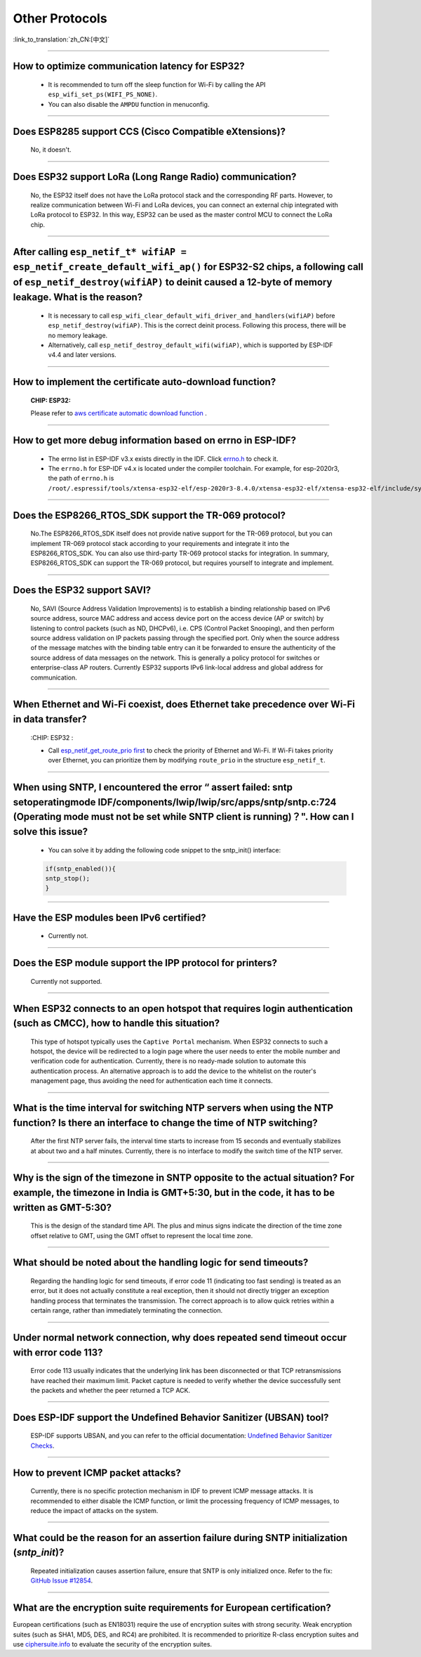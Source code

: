 Other Protocols
===============

:link_to_translation:`zh_CN:[中文]`

.. raw:: html

   <style>
   body {counter-reset: h2}
     h2 {counter-reset: h3}
     h2:before {counter-increment: h2; content: counter(h2) ". "}
     h3:before {counter-increment: h3; content: counter(h2) "." counter(h3) ". "}
     h2.nocount:before, h3.nocount:before, { content: ""; counter-increment: none }
   </style>

--------------

How to optimize communication latency for ESP32?
------------------------------------------------------------------------

  - It is recommended to turn off the sleep function for Wi-Fi by calling the API ``esp_wifi_set_ps(WIFI_PS_NONE)``.
  - You can also disable the ``AMPDU`` function in menuconfig.

--------------

Does ESP8285 support CCS (Cisco Compatible eXtensions)?
----------------------------------------------------------------------------

  No, it doesn't.

--------------

Does ESP32 support LoRa (Long Range Radio) communication?
--------------------------------------------------------------------------------

  No, the ESP32 itself does not have the LoRa protocol stack and the corresponding RF parts. However, to realize communication between Wi-Fi and LoRa devices, you can connect an external chip integrated with LoRa protocol to ESP32. In this way, ESP32 can be used as the master control MCU to connect the LoRa chip.

--------------

After calling ``esp_netif_t* wifiAP = esp_netif_create_default_wifi_ap()`` for ESP32-S2 chips, a following call of ``esp_netif_destroy(wifiAP)`` to deinit caused a 12-byte of memory leakage. What is the reason?
------------------------------------------------------------------------------------------------------------------------------------------------------------------------------------------------------------------------------------------------------------------------------------------------------------------------

  - It is necessary to call ``esp_wifi_clear_default_wifi_driver_and_handlers(wifiAP)`` before ``esp_netif_destroy(wifiAP)``. This is the correct deinit process. Following this process, there will be no memory leakage.
  - Alternatively, call ``esp_netif_destroy_default_wifi(wifiAP)``, which is supported by ESP-IDF v4.4 and later versions.

----------------

How to implement the certificate auto-download function?
----------------------------------------------------------------------------------------------------------------------------------------------------------

  :CHIP\: ESP32:

  Please refer to `aws certificate automatic download function <https://docs.aws.amazon.com/iot/latest/developerguide/auto-register-device-cert.html>`_ .

-----------------------------

How to get more debug information based on errno in ESP-IDF?
--------------------------------------------------------------------------------------------------------------------------------

  - The errno list in ESP-IDF v3.x exists directly in the IDF. Click `errno.h <https://github.com/espressif/esp-idf/blob/release/v3.3/components/newlib/include/sys/errno.h>`_ to check it.
  - The ``errno.h`` for ESP-IDF v4.x is located under the compiler toolchain. For example, for esp-2020r3, the path of ``errno.h`` is ``/root/.espressif/tools/xtensa-esp32-elf/esp-2020r3-8.4.0/xtensa-esp32-elf/xtensa-esp32-elf/include/sys/errno.h``.

----------------

Does the ESP8266_RTOS_SDK support the TR-069 protocol?
-----------------------------------------------------------------------------------------------------------

  No.The ESP8266_RTOS_SDK itself does not provide native support for the TR-069 protocol, but you can implement TR-069 protocol stack according to your requirements and integrate it into the ESP8266_RTOS_SDK. You can also use third-party TR-069 protocol stacks for integration. In summary, ESP8266_RTOS_SDK can support the TR-069 protocol, but requires yourself to integrate and implement.

----------------

Does the ESP32 support SAVI?
-----------------------------------------------------------------------------------------------------------

  No, SAVI (Source Address Validation Improvements) is to establish a binding relationship based on IPv6 source address, source MAC address and access device port on the access device (AP or switch) by listening to control packets (such as ND, DHCPv6), i.e. CPS (Control Packet Snooping), and then perform source address validation on IP packets passing through the specified port. Only when the source address of the message matches with the binding table entry can it be forwarded to ensure the authenticity of the source address of data messages on the network. This is generally a policy protocol for switches or enterprise-class AP routers. Currently ESP32 supports IPv6 link-local address and global address for communication.

--------------------------------

When Ethernet and Wi-Fi coexist, does Ethernet take precedence over Wi-Fi in data transfer?
---------------------------------------------------------------------------------------------------------------------------------------------------------------------------------------------------------------------------------------------
  :CHIP\: ESP32 :

  - Call `esp_netif_get_route_prio first <https://docs.espressif.com/projects/esp-idf/zh_CN/latest/esp32/api-reference/network/esp_netif.html#_CPPv424esp_netif_get_route_prioP11esp_netif_t>`_ to check the priority of Ethernet and Wi-Fi. If Wi-Fi takes priority over Ethernet, you can prioritize them by modifying ``route_prio`` in the structure ``esp_netif_t``.

----------------------------------------------------------------------------------------------------------------------------------------------------------------------

When using SNTP, I encountered the error “ assert failed: sntp setoperatingmode IDF/components/lwip/lwip/src/apps/sntp/sntp.c:724 (Operating mode must not be set while SNTP client is running)？". How can I solve this issue?
-----------------------------------------------------------------------------------------------------------------------------------------------------------------------------------------------------------------------------------------------------

  - You can solve it by adding the following code snippet to the sntp_init() interface:

  .. code-block:: c

      if(sntp_enabled()){
      sntp_stop(); 
      } 

----------------

Have the ESP modules been IPv6 certified?
-----------------------------------------------------------------------------------------------------------

 - Currently not.

----------------

Does the ESP module support the IPP protocol for printers?
-----------------------------------------------------------------------------------------------------------

 Currently not supported.

----------------

When ESP32 connects to an open hotspot that requires login authentication (such as CMCC), how to handle this situation?
---------------------------------------------------------------------------------------------------------------------------

  This type of hotspot typically uses the ``Captive Portal`` mechanism. When ESP32 connects to such a hotspot, the device will be redirected to a login page where the user needs to enter the mobile number and verification code for authentication. Currently, there is no ready-made solution to automate this authentication process. An alternative approach is to add the device to the whitelist on the router's management page, thus avoiding the need for authentication each time it connects.

----------------

What is the time interval for switching NTP servers when using the NTP function? Is there an interface to change the time of NTP switching?
-------------------------------------------------------------------------------------------------------------------------------------------

  After the first NTP server fails, the interval time starts to increase from 15 seconds and eventually stabilizes at about two and a half minutes. Currently, there is no interface to modify the switch time of the NTP server.

----------------

Why is the sign of the timezone in SNTP opposite to the actual situation? For example, the timezone in India is GMT+5:30, but in the code, it has to be written as GMT-5:30?
----------------------------------------------------------------------------------------------------------------------------------------------------------------------------

  This is the design of the standard time API. The plus and minus signs indicate the direction of the time zone offset relative to GMT, using the GMT offset to represent the local time zone.

----------------

What should be noted about the handling logic for send timeouts?
-----------------------------------------------------------------------------------------------------------

  Regarding the handling logic for send timeouts, if error code 11 (indicating too fast sending) is treated as an error, but it does not actually constitute a real exception, then it should not directly trigger an exception handling process that terminates the transmission. The correct approach is to allow quick retries within a certain range, rather than immediately terminating the connection.

----------------

Under normal network connection, why does repeated send timeout occur with error code 113?
-----------------------------------------------------------------------------------------------------------

  Error code 113 usually indicates that the underlying link has been disconnected or that TCP retransmissions have reached their maximum limit. Packet capture is needed to verify whether the device successfully sent the packets and whether the peer returned a TCP ACK.

----------------

Does ESP-IDF support the Undefined Behavior Sanitizer (UBSAN) tool?
-----------------------------------------------------------------------------------------------------------

  ESP-IDF supports UBSAN, and you can refer to the official documentation: `Undefined Behavior Sanitizer Checks <https://docs.espressif.com/projects/esp-idf/en/latest/esp32/api-guides/fatal-errors.html#undefined-behavior-sanitizer-ubsan-checks>`__.

-----------------

How to prevent ICMP packet attacks?
-------------------------------------------------------------------------------------------------------------------------

  Currently, there is no specific protection mechanism in IDF to prevent ICMP message attacks. It is recommended to either disable the ICMP function, or limit the processing frequency of ICMP messages, to reduce the impact of attacks on the system.

-----------------

What could be the reason for an assertion failure during SNTP initialization (`sntp_init`)?
-------------------------------------------------------------------------------------------------------------------------

  Repeated initialization causes assertion failure, ensure that SNTP is only initialized once. Refer to the fix: `GitHub Issue #12854 <https://github.com/espressif/esp-idf/issues/12854>`__.

-----------------

What are the encryption suite requirements for European certification?
------------------------------------------------------------------------------------------------------

European certifications (such as EN18031) require the use of encryption suites with strong security. Weak encryption suites (such as SHA1, MD5, DES, and RC4) are prohibited. It is recommended to prioritize R-class encryption suites and use `ciphersuite.info <https://ciphersuite.info/cs/?security=all>`__ to evaluate the security of the encryption suites.

